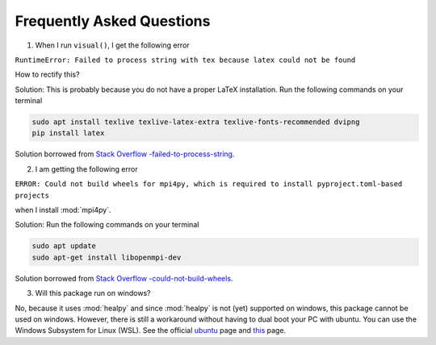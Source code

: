 Frequently Asked Questions
--------------------------

1. When I run ``visual()``, I get the following error 

``RuntimeError: Failed to process string with tex because latex could not be found``

How to rectify this?


Solution: This is probably because you do not have a proper LaTeX installation. Run the following commands on your terminal

.. code:: bash

   sudo apt install texlive texlive-latex-extra texlive-fonts-recommended dvipng
   pip install latex

Solution borrowed from `Stack Overflow -failed-to-process-string <https://stackoverflow.com/questions/58121461/runtimeerror-failed-to-process-string-with-tex-because-latex-could-not-be-found>`_.


2. I am getting the following error

``ERROR: Could not build wheels for mpi4py, which is required to install pyproject.toml-based projects``

when I install :mod:`mpi4py`.

Solution: Run the following commands on your terminal 

.. code:: bash

   sudo apt update
   sudo apt-get install libopenmpi-dev 
   
Solution borrowed from `Stack Overflow -could-not-build-wheels <https://stackoverflow.com/questions/74427664/error-could-not-build-wheels-for-mpi4py-which-is-required-to-install-pyproject>`_.   


3. Will this package run on windows?

No, because it uses :mod:`healpy` and since :mod:`healpy` is not (yet) supported on windows, this package cannot be used on windows. However, there is still a workaround without having to dual boot your PC with ubuntu. You can use the Windows Subsystem for Linux (WSL). See the official `ubuntu <https://ubuntu.com/desktop/wsl>`_ page and `this <https://learn.microsoft.com/en-us/windows/wsl/install>`_ page.


